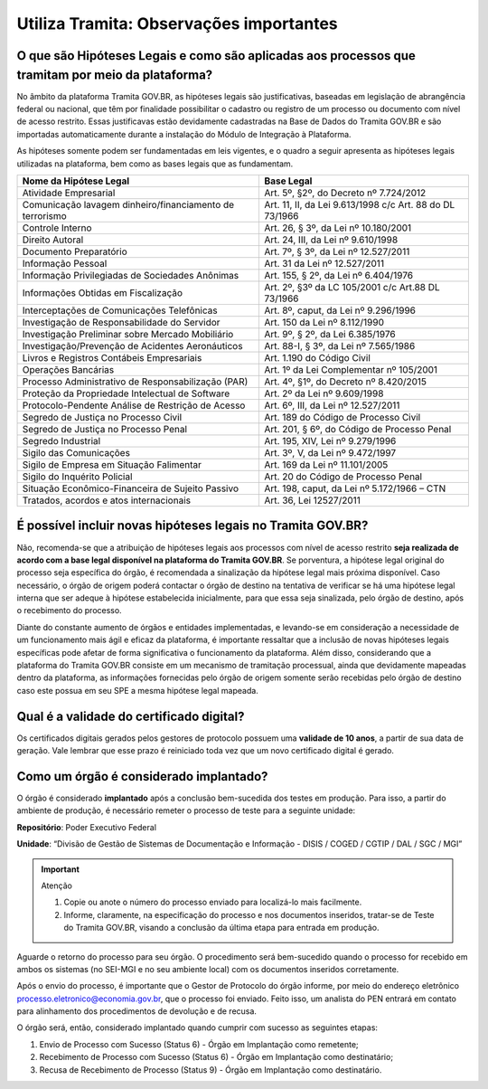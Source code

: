 Utiliza Tramita: Observações importantes
===========================================

O que são Hipóteses Legais e como são aplicadas aos processos que tramitam por meio da plataforma?
++++++++++++++++++++++++++++++++++++++++++++++++++++++++++++++++++++++++++++++++++++++++++++++++++

No âmbito da plataforma Tramita GOV.BR, as hipóteses legais são justificativas, baseadas em legislação de abrangência federal ou nacional, que têm por finalidade possibilitar o cadastro ou registro de um processo ou documento com nível de acesso restrito. Essas justificavas estão devidamente cadastradas na Base de Dados do Tramita GOV.BR e são importadas automaticamente durante a instalação do Módulo de Integração à Plataforma.  

As hipóteses somente podem ser fundamentadas em leis vigentes, e o quadro a seguir apresenta as hipóteses legais utilizadas na plataforma, bem como as bases legais que as fundamentam.


.. list-table::
   :header-rows: 1
   
   - * Nome da Hipótese Legal 
     * Base Legal 
   - * Atividade Empresarial  
     * Art. 5º, §2º, do Decreto nº 7.724/2012  
   - * Comunicação lavagem dinheiro/financiamento de terrorismo 
     * Art. 11, II, da Lei 9.613/1998 c/c Art. 88 do DL 73/1966 
   - * Controle Interno  
     * Art. 26, § 3º, da Lei nº 10.180/2001  
   - * Direito Autoral  
     * Art. 24, III, da Lei nº 9.610/1998  
   - * Documento Preparatório  
     * Art. 7º, § 3º, da Lei nº 12.527/2011  
   - * Informação Pessoal  
     * Art. 31 da Lei nº 12.527/2011  
   - * Informação Privilegiadas de Sociedades Anônimas  
     * Art. 155, § 2º, da Lei nº 6.404/1976  
   - * Informações Obtidas em Fiscalização 
     * Art. 2º, §3º da LC 105/2001 c/c Art.88 DL 73/1966 
   - * Interceptações de Comunicações Telefônicas  
     * Art. 8º, caput, da Lei nº 9.296/1996  
   - * Investigação de Responsabilidade do Servidor  
     * Art. 150 da Lei nº 8.112/1990  
   - * Investigação Preliminar sobre Mercado Mobiliário  
     * Art. 9º, § 2º, da Lei 6.385/1976  
   - * Investigação/Prevenção de Acidentes Aeronáuticos  
     * Art. 88-I, § 3º, da Lei nº 7.565/1986  
   - * Livros e Registros Contábeis Empresariais  
     * Art. 1.190 do Código Civil  
   - * Operações Bancárias  
     * Art. 1º da Lei Complementar nº 105/2001  
   - * Processo Administrativo de Responsabilização (PAR)  
     * Art. 4º, §1º, do Decreto nº 8.420/2015  
   - * Proteção da Propriedade Intelectual de Software  
     * Art. 2º da Lei nº 9.609/1998 
   - * Protocolo-Pendente Análise de Restrição de Acesso  
     * Art. 6º, III, da Lei nº 12.527/2011  
   - * Segredo de Justiça no Processo Civil  
     * Art. 189 do Código de Processo Civil  
   - * Segredo de Justiça no Processo Penal  
     * Art. 201, § 6º, do Código de Processo Penal  
   - * Segredo Industrial  
     * Art. 195, XIV, Lei nº 9.279/1996  
   - * Sigilo das Comunicações  
     * Art. 3º, V, da Lei nº 9.472/1997  
   - * Sigilo de Empresa em Situação Falimentar  
     * Art. 169 da Lei nº 11.101/2005  
   - * Sigilo do Inquérito Policial  
     * Art. 20 do Código de Processo Penal  
   - * Situação Econômico-Financeira de Sujeito Passivo 
     * Art. 198, caput, da Lei nº 5.172/1966 – CTN 
   - * Tratados, acordos e atos internacionais 
     * Art. 36, Lei 12527/2011 

 

É possível incluir novas hipóteses legais no Tramita GOV.BR?
++++++++++++++++++++++++++++++++++++++++++++++++++++++++++++

Não, recomenda-se que a atribuição de hipóteses legais aos processos com nível de acesso restrito **seja realizada de acordo com a base legal disponível na plataforma do Tramita GOV.BR**. Se porventura, a hipótese legal original do processo seja específica do órgão, é recomendada a sinalização da hipótese legal mais próxima disponível. Caso necessário, o órgão de origem poderá contactar o órgão de destino na tentativa de verificar se há uma hipótese legal interna que ser adeque à hipótese estabelecida inicialmente, para que essa seja sinalizada, pelo órgão de destino, após o recebimento do processo. 

Diante do constante aumento de órgãos e entidades implementadas, e levando-se em consideração a necessidade de um funcionamento mais ágil e eficaz da plataforma, é importante ressaltar que a inclusão de novas hipóteses legais específicas pode afetar de forma significativa o funcionamento da plataforma. Além disso, considerando que a plataforma do Tramita GOV.BR consiste em um mecanismo de tramitação processual, ainda que devidamente mapeadas dentro da plataforma, as informações fornecidas pelo órgão de origem somente serão recebidas pelo órgão de destino caso este possua em seu SPE a mesma hipótese legal mapeada. 

Qual é a validade do certificado digital?
++++++++++++++++++++++++++++++++++++++++++

Os certificados digitais gerados pelos gestores de protocolo possuem uma **validade de 10 anos**, a partir de sua data de geração. Vale lembrar que esse prazo é reiniciado toda vez que um novo certificado digital é gerado. 

Como um órgão é considerado implantado?
++++++++++++++++++++++++++++++++++++++++

O órgão é considerado **implantado** após a conclusão bem-sucedida dos testes em produção.  Para isso, a partir do ambiente de produção, é necessário remeter o processo de teste para a seguinte unidade:

**Repositório**: Poder Executivo Federal 

**Unidade**: “Divisão de Gestão de Sistemas de Documentação e Informação - DISIS / COGED / CGTIP / DAL / SGC / MGI”

.. important:: Atenção

   1. Copie ou anote o número do processo enviado para localizá-lo mais facilmente. 

   2. Informe, claramente, na especificação do processo e nos documentos inseridos, tratar-se de Teste do Tramita GOV.BR, visando a conclusão da última etapa para entrada em produção. 

Aguarde o retorno do processo para seu órgão. O procedimento será bem-sucedido quando o processo for recebido em ambos os sistemas (no SEI-MGI e no seu ambiente local) com os documentos inseridos corretamente. 

Após o envio do processo, é importante que o Gestor de Protocolo do órgão informe, por meio do endereço eletrônico processo.eletronico@economia.gov.br, que o processo foi enviado. Feito isso, um analista do PEN entrará em contato para alinhamento dos procedimentos de devolução e de recusa. 

O órgão será, então, considerado implantado quando cumprir com sucesso as seguintes etapas: 

1. Envio de Processo com Sucesso (Status 6) - Órgão em Implantação como remetente; 

2. Recebimento de Processo com Sucesso (Status 6) - Órgão em Implantação como destinatário; 

3. Recusa de Recebimento de Processo (Status 9) - Órgão em Implantação como destinatário. 

